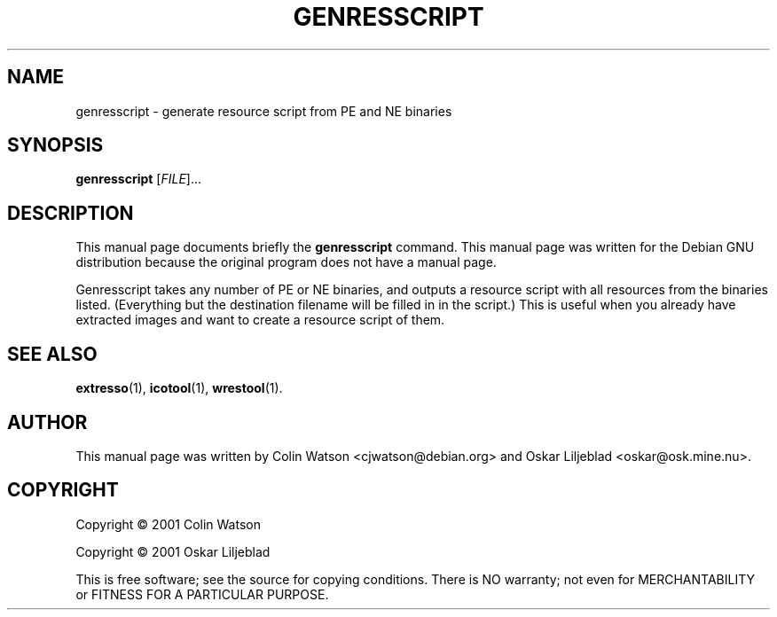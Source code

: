 .\"                                      -*- nroff -*-
.\" genresscript.1 - Manual page for genresscript.
.\"
.\" Copyright (C) 2001 Colin Watson
.\" Copyright (C) 2001 Oskar Liljeblad
.\"
.\" This program is free software: you can redistribute it and/or modify
.\" it under the terms of the GNU General Public License as published by
.\" the Free Software Foundation, either version 3 of the License, or
.\" (at your option) any later version.
.\"
.\" This program is distributed in the hope that it will be useful,
.\" but WITHOUT ANY WARRANTY; without even the implied warranty of
.\" MERCHANTABILITY or FITNESS FOR A PARTICULAR PURPOSE.  See the
.\" GNU General Public License for more details.
.\"
.\" You should have received a copy of the GNU General Public License
.\" along with this program.  If not, see <http://www.gnu.org/licenses/>.
.\"
.TH GENRESSCRIPT "1" "April 18, 2005" "genresscript (icoutils)"
.SH NAME
genresscript \- generate resource script from PE and NE binaries
.SH SYNOPSIS
.B genresscript
.RI [ FILE ]...
.SH DESCRIPTION
This manual page documents briefly the \fBgenresscript\fP command.
This manual page was written for the Debian GNU distribution
because the original program does not have a manual page.
.PP
Genresscript takes any number of PE or NE binaries, and outputs a
resource script with all resources from the binaries listed.
(Everything but the destination filename will be filled in in the script.)
This is useful when you already have extracted images and want to
create a resource script of them.
.SH SEE ALSO
.BR extresso (1),
.BR icotool (1),
.BR wrestool (1).
.SH AUTHOR
This manual page was written by Colin Watson <cjwatson@debian.org>
and Oskar Liljeblad <oskar@osk.mine.nu>.
.SH COPYRIGHT
Copyright \(co 2001 Colin Watson

Copyright \(co 2001 Oskar Liljeblad

This is free software; see the source for copying conditions.  There is NO
warranty; not even for MERCHANTABILITY or FITNESS FOR A PARTICULAR PURPOSE.
